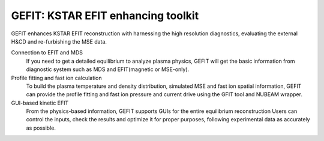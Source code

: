 GEFIT: KSTAR EFIT enhancing toolkit
===================================

GEFIT enhances KSTAR EFIT reconstruction with harnessing the high resolution diagnostics, 
evaluating the external H&CD and re-furbishing the MSE data.

Connection to EFIT and MDS
    If you need to get a detailed equilibrium to analyze plasma physics, 
    GEFIT will get the basic information from diagnostic system such as MDS and
    EFIT(magnetic or MSE-only).

Profile fitting and fast ion calculation
    To build the plasma temperature and density distribution, simulated MSE and fast ion spatial information,
    GEFIT can provide the profile fitting and fast ion pressure and current drive
    using the GFIT tool and NUBEAM wrapper.

GUI-based kinetic EFIT
    From the physics-based information, GEFIT supports GUIs for the entire equilibrium reconstruction
    Users can control the inputs, check the results and optimize it for proper purposes,
    following experimental data as accurately as possible.
